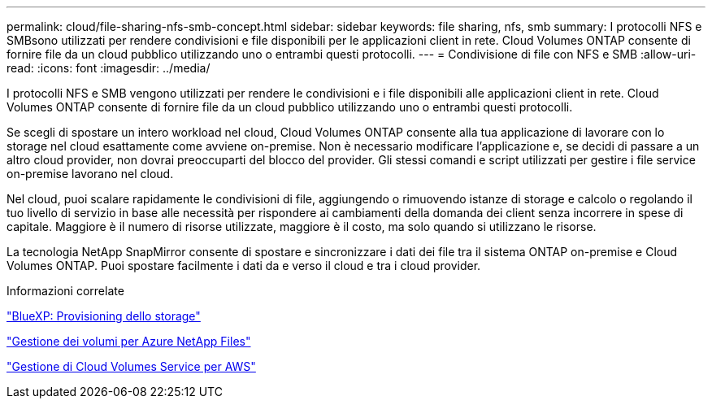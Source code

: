 ---
permalink: cloud/file-sharing-nfs-smb-concept.html 
sidebar: sidebar 
keywords: file sharing, nfs, smb 
summary: I protocolli NFS e SMBsono utilizzati per rendere condivisioni e file disponibili per le applicazioni client in rete. Cloud Volumes ONTAP consente di fornire file da un cloud pubblico utilizzando uno o entrambi questi protocolli. 
---
= Condivisione di file con NFS e SMB
:allow-uri-read: 
:icons: font
:imagesdir: ../media/


[role="lead"]
I protocolli NFS e SMB vengono utilizzati per rendere le condivisioni e i file disponibili alle applicazioni client in rete. Cloud Volumes ONTAP consente di fornire file da un cloud pubblico utilizzando uno o entrambi questi protocolli.

Se scegli di spostare un intero workload nel cloud, Cloud Volumes ONTAP consente alla tua applicazione di lavorare con lo storage nel cloud esattamente come avviene on-premise. Non è necessario modificare l'applicazione e, se decidi di passare a un altro cloud provider, non dovrai preoccuparti del blocco del provider. Gli stessi comandi e script utilizzati per gestire i file service on-premise lavorano nel cloud.

Nel cloud, puoi scalare rapidamente le condivisioni di file, aggiungendo o rimuovendo istanze di storage e calcolo o regolando il tuo livello di servizio in base alle necessità per rispondere ai cambiamenti della domanda dei client senza incorrere in spese di capitale. Maggiore è il numero di risorse utilizzate, maggiore è il costo, ma solo quando si utilizzano le risorse.

La tecnologia NetApp SnapMirror consente di spostare e sincronizzare i dati dei file tra il sistema ONTAP on-premise e Cloud Volumes ONTAP. Puoi spostare facilmente i dati da e verso il cloud e tra i cloud provider.

.Informazioni correlate
https://docs.netapp.com/us-en/occm/task_provisioning_storage.html#creating-flexvol-volumes["BlueXP: Provisioning dello storage"]

https://docs.netapp.com/us-en/occm/task_manage_anf.html["Gestione dei volumi per Azure NetApp Files"]

https://docs.netapp.com/us-en/occm/task_manage_cvs_aws.html["Gestione di Cloud Volumes Service per AWS"]
